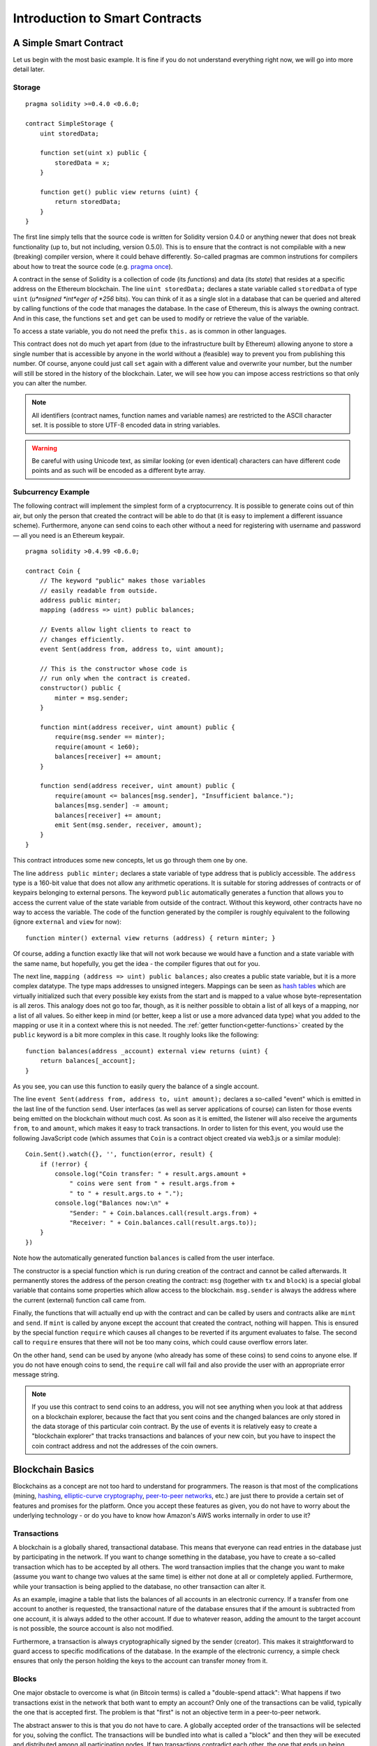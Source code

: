 ###############################
Introduction to Smart Contracts
###############################

.. _simple-smart-contract:

***********************
A Simple Smart Contract
***********************

Let us begin with the most basic example. It is fine if you do not understand everything
right now, we will go into more detail later.

Storage
=======

::

    pragma solidity >=0.4.0 <0.6.0;

    contract SimpleStorage {
        uint storedData;

        function set(uint x) public {
            storedData = x;
        }

        function get() public view returns (uint) {
            return storedData;
        }
    }

The first line simply tells that the source code is written for
Solidity version 0.4.0 or anything newer that does not break functionality
(up to, but not including, version 0.5.0). This is to ensure that the
contract is not compilable with a new (breaking) compiler version, where it could behave differently.
So-called pragmas are common instrutions for compilers about how to treat the
source code (e.g. `pragma once <https://en.wikipedia.org/wiki/Pragma_once>`_).

A contract in the sense of Solidity is a collection of code (its *functions*) and
data (its *state*) that resides at a specific address on the Ethereum
blockchain. The line ``uint storedData;`` declares a state variable called ``storedData`` of
type ``uint`` (*u*nsigned *int*eger of *256* bits). You can think of it as a single slot
in a database that can be queried and altered by calling functions of the
code that manages the database. In the case of Ethereum, this is always the owning
contract. And in this case, the functions ``set`` and ``get`` can be used to modify
or retrieve the value of the variable.

To access a state variable, you do not need the prefix ``this.`` as is common in
other languages.

This contract does not do much yet apart from (due to the infrastructure
built by Ethereum) allowing anyone to store a single number that is accessible by
anyone in the world without a (feasible) way to prevent you from publishing
this number. Of course, anyone could just call ``set`` again with a different value
and overwrite your number, but the number will still be stored in the history
of the blockchain. Later, we will see how you can impose access restrictions
so that only you can alter the number.

.. note::
    All identifiers (contract names, function names and variable names) are restricted to
    the ASCII character set. It is possible to store UTF-8 encoded data in string variables.

.. warning::
    Be careful with using Unicode text, as similar looking (or even identical) characters can
    have different code points and as such will be encoded as a different byte array.

.. index:: ! subcurrency

Subcurrency Example
===================

The following contract will implement the simplest form of a
cryptocurrency. It is possible to generate coins out of thin air, but
only the person that created the contract will be able to do that (it is easy
to implement a different issuance scheme).
Furthermore, anyone can send coins to each other without a need for
registering with username and password — all you need is an Ethereum keypair.


::

    pragma solidity >0.4.99 <0.6.0;

    contract Coin {
        // The keyword "public" makes those variables
        // easily readable from outside.
        address public minter;
        mapping (address => uint) public balances;

        // Events allow light clients to react to
        // changes efficiently.
        event Sent(address from, address to, uint amount);

        // This is the constructor whose code is
        // run only when the contract is created.
        constructor() public {
            minter = msg.sender;
        }

        function mint(address receiver, uint amount) public {
            require(msg.sender == minter);
            require(amount < 1e60);
            balances[receiver] += amount;
        }

        function send(address receiver, uint amount) public {
            require(amount <= balances[msg.sender], "Insufficient balance.");
            balances[msg.sender] -= amount;
            balances[receiver] += amount;
            emit Sent(msg.sender, receiver, amount);
        }
    }

This contract introduces some new concepts, let us go through them one by one.

The line ``address public minter;`` declares a state variable of type address
that is publicly accessible. The ``address`` type is a 160-bit value
that does not allow any arithmetic operations. It is suitable for
storing addresses of contracts or of keypairs belonging to external
persons. The keyword ``public`` automatically generates a function that
allows you to access the current value of the state variable
from outside of the contract.
Without this keyword, other contracts have no way to access the variable.
The code of the function generated by the compiler is roughly equivalent
to the following (ignore ``external`` and ``view`` for now)::

    function minter() external view returns (address) { return minter; }

Of course, adding a function exactly like that will not work
because we would have a
function and a state variable with the same name, but hopefully, you
get the idea - the compiler figures that out for you.

.. index:: mapping

The next line, ``mapping (address => uint) public balances;`` also
creates a public state variable, but it is a more complex datatype.
The type maps addresses to unsigned integers.
Mappings can be seen as `hash tables <https://en.wikipedia.org/wiki/Hash_table>`_ which are
virtually initialized such that every possible key exists from the start and is mapped to a
value whose byte-representation is all zeros. This analogy does not go
too far, though, as it is neither possible to obtain a list of all keys of
a mapping, nor a list of all values. So either keep in mind (or
better, keep a list or use a more advanced data type) what you
added to the mapping or use it in a context where this is not needed.
The :ref:`getter function<getter-functions>` created by the ``public`` keyword
is a bit more complex in this case. It roughly looks like the
following::

    function balances(address _account) external view returns (uint) {
        return balances[_account];
    }

As you see, you can use this function to easily query the balance of a
single account.

.. index:: event

The line ``event Sent(address from, address to, uint amount);`` declares
a so-called "event" which is emitted in the last line of the function
``send``. User interfaces (as well as server applications of course) can
listen for those events being emitted on the blockchain without much
cost. As soon as it is emitted, the listener will also receive the
arguments ``from``, ``to`` and ``amount``, which makes it easy to track
transactions. In order to listen for this event, you would use the following
JavaScript code (which assumes that ``Coin`` is a contract object created via
web3.js or a similar module)::

    Coin.Sent().watch({}, '', function(error, result) {
        if (!error) {
            console.log("Coin transfer: " + result.args.amount +
                " coins were sent from " + result.args.from +
                " to " + result.args.to + ".");
            console.log("Balances now:\n" +
                "Sender: " + Coin.balances.call(result.args.from) +
                "Receiver: " + Coin.balances.call(result.args.to));
        }
    })

Note how the automatically generated function ``balances`` is called from
the user interface.

.. index:: coin

The constructor is a special function which is run during creation of the contract and
cannot be called afterwards. It permanently stores the address of the person creating the
contract: ``msg`` (together with ``tx`` and ``block``) is a special global variable that
contains some properties which allow access to the blockchain. ``msg.sender`` is
always the address where the current (external) function call came from.

Finally, the functions that will actually end up with the contract and can be called
by users and contracts alike are ``mint`` and ``send``.
If ``mint`` is called by anyone except the account that created the contract,
nothing will happen. This is ensured by the special function ``require`` which
causes all changes to be reverted if its argument evaluates to false.
The second call to ``require`` ensures that there will not be too many coins,
which could cause overflow errors later.

On the other hand, ``send`` can be used by anyone (who already
has some of these coins) to send coins to anyone else. If you do not have
enough coins to send, the ``require`` call will fail and also provide the
user with an appropriate error message string.

.. note::
    If you use
    this contract to send coins to an address, you will not see anything when you
    look at that address on a blockchain explorer, because the fact that you sent
    coins and the changed balances are only stored in the data storage of this
    particular coin contract. By the use of events it is relatively easy to create
    a "blockchain explorer" that tracks transactions and balances of your new coin,
    but you have to inspect the coin contract address and not the addresses of the
    coin owners.

.. _blockchain-basics:

*****************
Blockchain Basics
*****************

Blockchains as a concept are not too hard to understand for programmers. The reason is that
most of the complications (mining, `hashing <https://en.wikipedia.org/wiki/Cryptographic_hash_function>`_, `elliptic-curve cryptography <https://en.wikipedia.org/wiki/Elliptic_curve_cryptography>`_, `peer-to-peer networks <https://en.wikipedia.org/wiki/Peer-to-peer>`_, etc.)
are just there to provide a certain set of features and promises for the platform. Once you accept these
features as given, you do not have to worry about the underlying technology - or do you have
to know how Amazon's AWS works internally in order to use it?

.. index:: transaction

Transactions
============

A blockchain is a globally shared, transactional database.
This means that everyone can read entries in the database just by participating in the network.
If you want to change something in the database, you have to create a so-called transaction
which has to be accepted by all others.
The word transaction implies that the change you want to make (assume you want to change
two values at the same time) is either not done at all or completely applied. Furthermore,
while your transaction is being applied to the database, no other transaction can alter it.

As an example, imagine a table that lists the balances of all accounts in an
electronic currency. If a transfer from one account to another is requested,
the transactional nature of the database ensures that if the amount is
subtracted from one account, it is always added to the other account. If due
to whatever reason, adding the amount to the target account is not possible,
the source account is also not modified.

Furthermore, a transaction is always cryptographically signed by the sender (creator).
This makes it straightforward to guard access to specific modifications of the
database. In the example of the electronic currency, a simple check ensures that
only the person holding the keys to the account can transfer money from it.

.. index:: ! block

Blocks
======

One major obstacle to overcome is what (in Bitcoin terms) is called a "double-spend attack":
What happens if two transactions exist in the network that both want to empty an account?
Only one of the transactions can be valid, typically the one that is accepted first.
The problem is that "first" is not an objective term in a peer-to-peer network.

The abstract answer to this is that you do not have to care. A globally accepted order of the transactions
will be selected for you, solving the conflict. The transactions will be bundled into what is called a "block"
and then they will be executed and distributed among all participating nodes.
If two transactions contradict each other, the one that ends up being second will
be rejected and not become part of the block.

These blocks form a linear sequence in time and that is where the word "blockchain"
derives from. Blocks are added to the chain in rather regular intervals - for
Ethereum this is roughly every 17 seconds.

As part of the "order selection mechanism" (which is called "mining") it may happen that
blocks are reverted from time to time, but only at the "tip" of the chain. The more
blocks are added on top of a particular block, the less likely this block will be reverted. So it might be that your transactions
are reverted and even removed from the blockchain, but the longer you wait, the less
likely it will be.

.. note::
    Transactions are not guaranteed to be included in the next block or any specific future block,
    since it is not up to the submitter of a transaction, but up to the miners to determine in which block the transaction is included.

    If you want to schedule future calls of your contract, you can use
    the `alarm clock <http://www.ethereum-alarm-clock.com/>`_ or a similar oracle service.

.. _the-ethereum-virtual-machine:

.. index:: !evm, ! ethereum virtual machine

****************************
The Ethereum Virtual Machine
****************************

Overview
========

The Ethereum Virtual Machine or EVM is the runtime environment
for smart contracts in Ethereum. It is not only sandboxed but
actually completely isolated, which means that code running
inside the EVM has no access to network, filesystem or other processes.
Smart contracts even have limited access to other smart contracts.

.. index:: ! account, address, storage, balance

Accounts
========

There are two kinds of accounts in Ethereum which share the same
address space: **External accounts** that are controlled by
public-private key pairs (i.e. humans) and **contract accounts** which are
controlled by the code stored together with the account.

The address of an external account is determined from
the public key while the address of a contract is
determined at the time the contract is created
(it is derived from the creator address and the number
of transactions sent from that address, the so-called "nonce").

Regardless of whether or not the account stores code, the two types are
treated equally by the EVM.

Every account has a persistent key-value store mapping 256-bit words to 256-bit
words called **storage**.

Furthermore, every account has a **balance** in
Ether (in "Wei" to be exact, `1 ether` is `10**18 wei`) which can be modified by sending transactions that
include Ether.

.. index:: ! transaction

Transactions
============

A transaction is a message that is sent from one account to another
account (which might be the same or the special zero-account, see below).
It can include binary data (which is called "payload") and Ether.

If the target account contains code, that code is executed and
the payload is provided as input data.

If the target account is the zero-account (the account with the
address ``0``), the transaction creates a **new contract**.
As already mentioned, the address of that contract is not
the zero address but an address derived from the sender and
its number of transactions sent (the "nonce"). The payload
of such a contract creation transaction is taken to be
EVM bytecode and executed. The output data of this execution is
permanently stored as the code of the contract.
This means that in order to create a contract, you do not
send the actual code of the contract, but in fact code that
returns that code when executed.

.. note::
  While a contract is being created, its code is still empty.
  Because of that, you should not call back into the
  contract under construction until its constructor has
  finished executing.

.. index:: ! gas, ! gas price

Gas
===

Upon creation, each transaction is charged with a certain amount of **gas**,
whose purpose is to limit the amount of work that is needed to execute
the transaction and to pay for this execution at the same time. While the EVM executes the
transaction, the gas is gradually depleted according to specific rules.

The **gas price** is a value set by the creator of the transaction, who
has to pay ``gas_price * gas`` up front from the sending account.
If some gas is left after the execution, it is refunded to the creator in the same way.

If the gas is used up at any point (i.e. it would be negative),
an out-of-gas exception is triggered, which reverts all modifications
made to the state in the current call frame.

.. index:: ! storage, ! memory, ! stack

Storage, Memory and the Stack
=============================

The Ethereum Virtual Machine has three areas where it can store data,
storage, memory and the stack, which are explained in the following
paragraphs.

Each account has a data area called **storage**, which is persistent between function calls
and transactions.
Storage is a key-value store that maps 256-bit words to 256-bit words.
It is not possible to enumerate storage from within a contract and it is
comparatively costly to read, and even more to modify storage.
A contract can neither read nor write to any storage apart from its own.

The second data area is called **memory**, of which a contract obtains
a freshly cleared instance for each message call. Memory is linear and can be
addressed at byte level, but reads are limited to a width of 256 bits, while writes
can be either 8 bits or 256 bits wide. Memory is expanded by a word (256-bit), when
accessing (either reading or writing) a previously untouched memory word (i.e. any offset
within a word). At the time of expansion, the cost in gas must be paid. Memory is more
costly the larger it grows (it scales quadratically).

The EVM is not a register machine but a stack machine, so all
computations are performed on an data area called the **stack**. It has a maximum size of
1024 elements and contains words of 256 bits. Access to the stack is
limited to the top end in the following way:
It is possible to copy one of
the topmost 16 elements to the top of the stack or swap the
topmost element with one of the 16 elements below it.
All other operations take the topmost two (or one, or more, depending on
the operation) elements from the stack and push the result onto the stack.
Of course it is possible to move stack elements to storage or memory
in order to get deeper access to the stack,
but it is not possible to just access arbitrary elements deeper in the stack
without first removing the top of the stack.

.. index:: ! instruction

Instruction Set
===============

The instruction set of the EVM is kept minimal in order to avoid
incorrect or inconsistent implementations which could cause consensus problems.
All instructions operate on the basic data type, 256-bit words or on slices of memory
(or other byte arrays).
The usual arithmetic, bit, logical and comparison operations are present.
Conditional and unconditional jumps are possible. Furthermore,
contracts can access relevant properties of the current block
like its number and timestamp.

For a complete list, please see the :ref:`list of opcodes <opcodes>` as part of the inline
assembly documentation.

.. index:: ! message call, function;call

Message Calls
=============

Contracts can call other contracts or send Ether to non-contract
accounts by the means of message calls. Message calls are similar
to transactions, in that they have a source, a target, data payload,
Ether, gas and return data. In fact, every transaction consists of
a top-level message call which in turn can create further message calls.

A contract can decide how much of its remaining **gas** should be sent
with the inner message call and how much it wants to retain.
If an out-of-gas exception happens in the inner call (or any
other exception), this will be signaled by an error value put onto the stack.
In this case, only the gas sent together with the call is used up.
In Solidity, the calling contract causes a manual exception by default in
such situations, so that exceptions "bubble up" the call stack.

As already said, the called contract (which can be the same as the caller)
will receive a freshly cleared instance of memory and has access to the
call payload - which will be provided in a separate area called the **calldata**.
After it has finished execution, it can return data which will be stored at
a location in the caller's memory preallocated by the caller.
All such calls are fully synchronous.

Calls are **limited** to a depth of 1024, which means that for more complex
operations, loops should be preferred over recursive calls. Furthermore,
only 63/64th of the gas can be forwarded in a message call, which causes a
depth limit of a little less than 1000 in practice.

.. index:: delegatecall, callcode, library

Delegatecall / Callcode and Libraries
=====================================

There exists a special variant of a message call, named **delegatecall**
which is identical to a message call apart from the fact that
the code at the target address is executed in the context of the calling
contract and ``msg.sender`` and ``msg.value`` do not change their values.

This means that a contract can dynamically load code from a different
address at runtime. Storage, current address and balance still
refer to the calling contract, only the code is taken from the called address.

This makes it possible to implement the "library" feature in Solidity:
Reusable library code that can be applied to a contract's storage, e.g. in
order to implement a complex data structure.

.. index:: log

Logs
====

It is possible to store data in a specially indexed data structure
that maps all the way up to the block level. This feature called **logs**
is used by Solidity in order to implement :ref:`events <events>`.
Contracts cannot access log data after it has been created, but they
can be efficiently accessed from outside the blockchain.
Since some part of the log data is stored in `bloom filters <https://en.wikipedia.org/wiki/Bloom_filter>`_, it is
possible to search for this data in an efficient and cryptographically
secure way, so network peers that do not download the whole blockchain
(so-called "light clients") can still find these logs.

.. index:: contract creation

Create
======

Contracts can even create other contracts using a special opcode (i.e.
they do not simply call the zero address as a transaction would). The only difference between
these **create calls** and normal message calls is that the payload data is
executed and the result stored as code and the caller / creator
receives the address of the new contract on the stack.

.. index:: selfdestruct, self-destruct, deactivate

Deactivate and Self-destruct
============================

The only way to remove code from the blockchain is when a contract at that address performs the ``selfdestruct`` operation. The remaining Ether stored at that address is sent to a designated target and then the storage and code is removed from the state. Removing the contract in theory sounds like a good idea, but it is potentially dangerous, as if someone sends Ether to removed contracts, the Ether is forever lost.

.. note::
    Even if a contract's code does not contain a call to ``selfdestruct``, it can still perform that operation using ``delegatecall`` or ``callcode``.

If you want to deactivate your contracts, you should instead **disable** them by changing some internal state which causes all functions to revert. This makes it impossible to use the contract, as it returns Ether immediately.

.. warning::
    Even if a contract is removed by "selfdestruct", it is still part of the history of the blockchain and probably retained by most Ethereum nodes. So using "selfdestruct" is not the same as deleting data from a hard disk.
